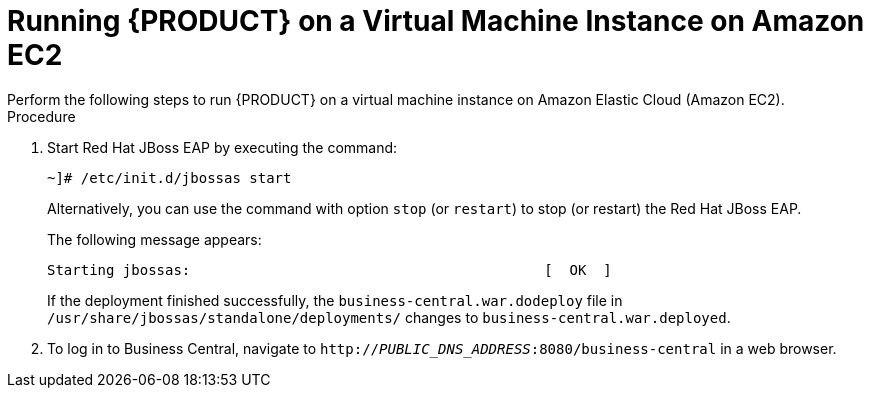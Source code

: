 
[id='_amazon_ec2_run_jboss_on_vmi_proc']
= Running {PRODUCT} on a Virtual Machine Instance on Amazon EC2
Perform the following steps to run {PRODUCT} on a virtual machine instance on Amazon Elastic Cloud (Amazon EC2).

.Procedure
. Start Red Hat JBoss EAP by executing the command:
+
--
[source]
----
~]# /etc/init.d/jbossas start
----

Alternatively, you can use the command with option `stop` (or ``restart``) to stop (or restart) the Red Hat JBoss EAP.

The following message appears:

[source]
----
Starting jbossas:                                          [  OK  ]
----

If the deployment finished successfully, the `business-central.war.dodeploy` file in `/usr/share/jbossas/standalone/deployments/` changes to `business-central.war.deployed`.
--
+

. To log in to Business Central, navigate to `http://_PUBLIC_DNS_ADDRESS_:8080/business-central` in a web browser.
